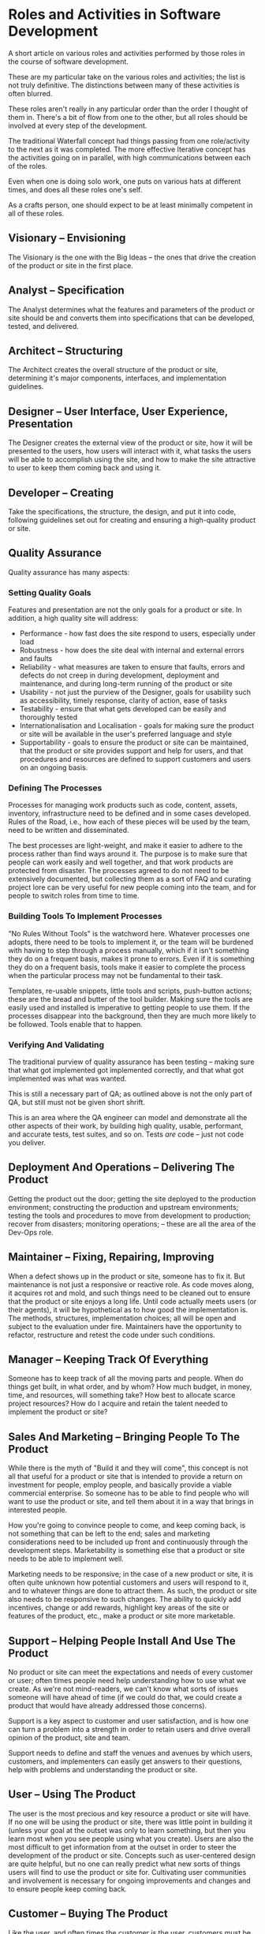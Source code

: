 * Roles and Activities in Software Development
  :PROPERTIES:
  :CREATED_ON: 2013-05-15T21:00
  :END:

A short article on various roles and activities performed by those roles in the course of software development.

These are my particular take on the various roles and activities; the list is not truly definitive. The distinctions between many of these activities is often blurred.

These roles aren't really in any particular order than the order I thought of them in. There's a bit of flow from one to the other, but all roles should be involved at every step of the development.

The traditional Waterfall concept had things passing from one role/activity to the next as it was completed. The more effective Iterative concept has the activities going on in parallel, with high communications between each of the roles.

Even when one is doing solo work, one puts on various hats at different times, and does all these roles one's self.

As a crafts person, one should expect to be at least minimally competent in all of these roles.

** Visionary -- Envisioning
   :PROPERTIES:
   :CUSTOM_ID: visionary-envisioning
   :END:

The Visionary is the one with the Big Ideas -- the ones that drive the creation of the product or site in the first place.

** Analyst -- Specification
   :PROPERTIES:
   :CUSTOM_ID: analyst-specification
   :END:

The Analyst determines what the features and parameters of the product or site should be and converts them into specifications that can be developed, tested, and delivered.

** Architect -- Structuring
   :PROPERTIES:
   :CUSTOM_ID: architect-structuring
   :END:

The Architect creates the overall structure of the product or site, determining it's major components, interfaces, and implementation guidelines.

** Designer -- User Interface, User Experience, Presentation
   :PROPERTIES:
   :CUSTOM_ID: designer-user-interface-user-experience-presentation
   :END:

The Designer creates the external view of the product or site, how it will be presented to the users, how users will interact with it, what tasks the users will be able to accomplish using the site, and how to make the site attractive to user to keep them coming back and using it.

** Developer -- Creating
   :PROPERTIES:
   :CUSTOM_ID: developer-creating
   :END:

Take the specifications, the structure, the design, and put it into code, following guidelines set out for creating and ensuring a high-quality product or site.

** Quality Assurance
   :PROPERTIES:
   :CUSTOM_ID: quality-assurance
   :END:

Quality assurance has many aspects:

*** Setting Quality Goals
    :PROPERTIES:
    :CUSTOM_ID: setting-quality-goals
    :END:

Features and presentation are not the only goals for a product or site.  In addition, a high quality site will address:

- Performance - how fast does the site respond to users, especially under load
- Robustness - how does the site deal with internal and external errors and faults
- Reliability - what measures are taken to ensure that faults, errors and defects do not creep in during development, deployment and maintenance, and during long-term running of the product or site
- Usability - not just the purview of the Designer, goals for usability such as accessibility, timely response, clarity of action, ease of tasks
- Testability - ensure that what gets developed can be easily and thoroughly tested
- Internationalisation and Localisation - goals for making sure the product or site will be available in the user's preferred language and style
- Supportability - goals to ensure the product or site can be maintained, that the product or site provides support and help for users, and that procedures and resources are defined to support customers and users on an ongoing basis.

*** Defining The Processes
    :PROPERTIES:
    :CUSTOM_ID: defining-the-processes
    :END:

Processes for managing work products such as code, content, assets, inventory, infrastructure need to be defined and in some cases developed. Rules of the Road, i.e., how each of these pieces will be used by the team, need to be written and disseminated.

The best processes are light-weight, and make it easier to adhere to the process rather than find ways around it. The purpose is to make sure that people can work easily and well together, and that work products are protected from disaster. The processes agreed to do not need to be extensively documented, but collecting them as a sort of FAQ and curating project lore can be very useful for new people coming into the team, and for people to switch roles from time to time.

*** Building Tools To Implement Processes
    :PROPERTIES:
    :CUSTOM_ID: building-tools-to-implement-processes
    :END:

"No Rules Without Tools" is the watchword here. Whatever processes one adopts, there need to be tools to implement it, or the team will be burdened with having to step through a process manually, which if it isn't something they do on a frequent basis, makes it prone to errors.  Even if it is something they do on a frequent basis, tools make it easier to complete the process when the particular process may not be fundamental to their task.

Templates, re-usable snippets, little tools and scripts, push-button actions; these are the bread and butter of the tool builder. Making sure the tools are easily used and installed is imperative to getting people to use them. If the processes disappear into the background, then they are much more likely to be followed. Tools enable that to happen.

*** Verifying And Validating
    :PROPERTIES:
    :CUSTOM_ID: verifying-and-validating
    :END:

The traditional purview of quality assurance has been testing -- making sure that what got implemented got implemented correctly, and that what got implemented was what was wanted.

This is still a necessary part of QA; as outlined above is not the only part of QA, but still must not be given short shrift.

This is an area where the QA engineer can model and demonstrate all the other aspects of their work, by building high quality, usable, performant, and accurate tests, test suites, and so on. Tests /are/ code -- just not code you deliver.

** Deployment And Operations -- Delivering The Product
   :PROPERTIES:
   :CUSTOM_ID: deployment-and-operations-delivering-the-product
   :END:

Getting the product out the door; getting the site deployed to the production environment; constructing the production and upstream environments; testing the tools and procedures to move from development to production; recover from disasters; monitoring operations; -- these are all the area of the Dev-Ops role.

** Maintainer -- Fixing, Repairing, Improving
   :PROPERTIES:
   :CUSTOM_ID: maintainer-fixing-repairing-improving
   :END:

When a defect shows up in the product or site, someone has to fix it.  But maintenance is not just a responsive or reactive role. As code moves along, it acquires rot and mold, and such things need to be cleaned out to ensure that the product or site enjoys a long life. Until code actually meets users (or their agents), it will be hypothetical as to how good the implementation is. The methods, structures, implementation choices; all will be open and subject to the evaluation under fire.  Maintainers have the opportunity to refactor, restructure and retest the code under such conditions.

** Manager -- Keeping Track Of Everything
   :PROPERTIES:
   :CUSTOM_ID: manager-keeping-track-of-everything
   :END:

Someone has to keep track of all the moving parts and people. When do things get built, in what order, and by whom? How much budget, in money, time, and resources, will something take? How best to allocate scarce project resources? How do I acquire and retain the talent needed to implement the product or site?

** Sales And Marketing -- Bringing People To The Product
   :PROPERTIES:
   :CUSTOM_ID: sales-and-marketing-bringing-people-to-the-product
   :END:

While there is the myth of "Build it and they will come", this concept is not all that useful for a product or site that is intended to provide a return on investment for people, employ people, and basically provide a viable commercial enterprise. So someone has to be able to find people who will want to use the product or site, and tell them about it in a way that brings in interested people.

How you're going to convince people to come, and keep coming back, is not something that can be left to the end; sales and marketing considerations need to be included up front and continuously through the development steps. Marketability is something else that a product or site needs to be able to implement well.

Marketing needs to be responsive; in the case of a new product or site, it is often quite unknown how potential customers and users will respond to it, and to whatever things are done to attract them. As such, the product or site also needs to be responsive to such changes. The ability to quickly add incentives, change or add rewards, highlight key areas of the site or features of the product, etc., make a product or site more marketable.

** Support -- Helping People Install And Use The Product
   :PROPERTIES:
   :CUSTOM_ID: support-helping-people-install-and-use-the-product
   :END:

No product or site can meet the expectations and needs of every customer or user; often times people need help understanding how to use what we create. As we're not mind-readers, we can't know what sorts of issues someone will have ahead of time (if we could do that, we could create a product that would have already addressed those concerns).

Support is a key aspect to customer and user satisfaction, and is how one can turn a problem into a strength in order to retain users and drive overall opinion of the product, site and team.

Support needs to define and staff the venues and avenues by which users, customers, and implementers can easily get answers to their questions, help with problems and understanding the product or site.

** User -- Using The Product
   :PROPERTIES:
   :CUSTOM_ID: user-using-the-product
   :END:

The user is the most precious and key resource a product or site will have. If no one will be using the product or site, there was little point in building it (unless your goal at the outset was only to learn something, but then you learn most when you see people using what you create). Users are also the most difficult to get information from at the outset in order to steer the development of the product or site.  Concepts such as user-centered design are quite helpful, but no one can really predict what new sorts of things users will find to use the product or site for. Cultivating user communities and involvement is necessary for ongoing improvements and changes and to ensure people keep coming back.

** Customer -- Buying The Product
   :PROPERTIES:
   :CUSTOM_ID: customer-buying-the-product
   :END:

Like the user, and often times the customer is the user, customers must be involved early, and continue to be involved throughout. If your product or site is to be a commercial vehicle, you want to ensure that people will /want/ to pay for using it.

** Investor -- Funding The Product
   :PROPERTIES:
   :CUSTOM_ID: investor-funding-the-product
   :END:

Investors are the folks who put up the seed capital to get projects off the ground until they can start to show a return on investment. While generally investors don't interact with developers, developers should understand investors' needs, and keep focus on getting the product or site under development to a viable economic standpoint as early as possible.

What this means in practice is consistent with much of the previous discussion; it's not just put your head down and start writing code to get something out the door as fast as possible; it's involving all the various stakeholders above to step with agility together in the dance of crafting software.
